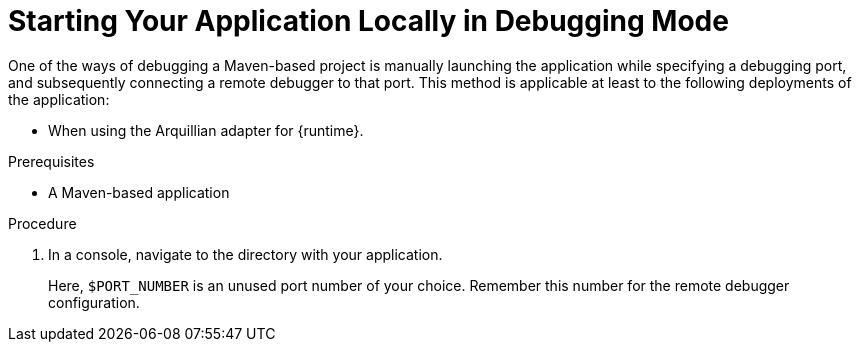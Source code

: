 [#starting-your-application-locally-in-debugging-mode_{context}]
= Starting Your Application Locally in Debugging Mode

One of the ways of debugging a Maven-based project is manually launching the application while specifying a debugging port, and subsequently connecting a remote debugger to that port.
This method is applicable at least to the following deployments of the application:

ifdef::wf-swarm[]
* When launching the application manually using the `mvn wildfly-swarm:run`goal.
endif::[]
ifdef::vertx[]
* When launching the application manually using the `mvn vertx:debug` goal. This starts the application with debugging enabled.
endif::[]
ifdef::spring-boot[]
* When launching the application manually using the `mvn spring-boot:run`goal.
endif::[]
ifdef::wf-swarm[]
* When starting the application without waiting for it to exit using the `mvn wildfly-swarm:start` goal.
This is useful especially when performing integration testing.
endif::[]
* When using the Arquillian adapter for {runtime}.

.Prerequisites

* A Maven-based application

.Procedure

. In a console, navigate to the directory with your application.
ifdef::wf-swarm[]
. Launch your application and specify the debug port using the `-Dswarm.debug.port` argument:
endif::[]
ifdef::vertx[]
. Launch your application and specify the debug port using the `-Ddebug.port` argument:
endif::[]
ifdef::spring-boot[]
. Launch your application and specify the debug port using the `-Dspring-boot.debug.port` argument:
endif::[]
+
ifdef::wf-swarm[]
[source,bash,options="nowrap"]
----
$ mvn wildfly-swarm:run -Dswarm.debug.port=$PORT_NUMBER
----
endif::[]
ifdef::vertx[]
[source,bash,options="nowrap"]
----
$ mvn vertx:debug -Ddebug.port=$PORT_NUMBER
----
+
Use the `-Ddebug.suspend=true` argument to make the application wait until a debugger is attached to start.
endif::[]
ifdef::spring-boot[]
[source,bash,options="nowrap"]
----
$ mvn spring-boot:run -Drun.jvmArguments="-Xdebug -Xrunjdwp:transport=dt_socket,server=y,suspend=y,address=$PORT_NUMBER"
----
endif::[]

Here, `$PORT_NUMBER` is an unused port number of your choice.
Remember this number for the remote debugger configuration.
